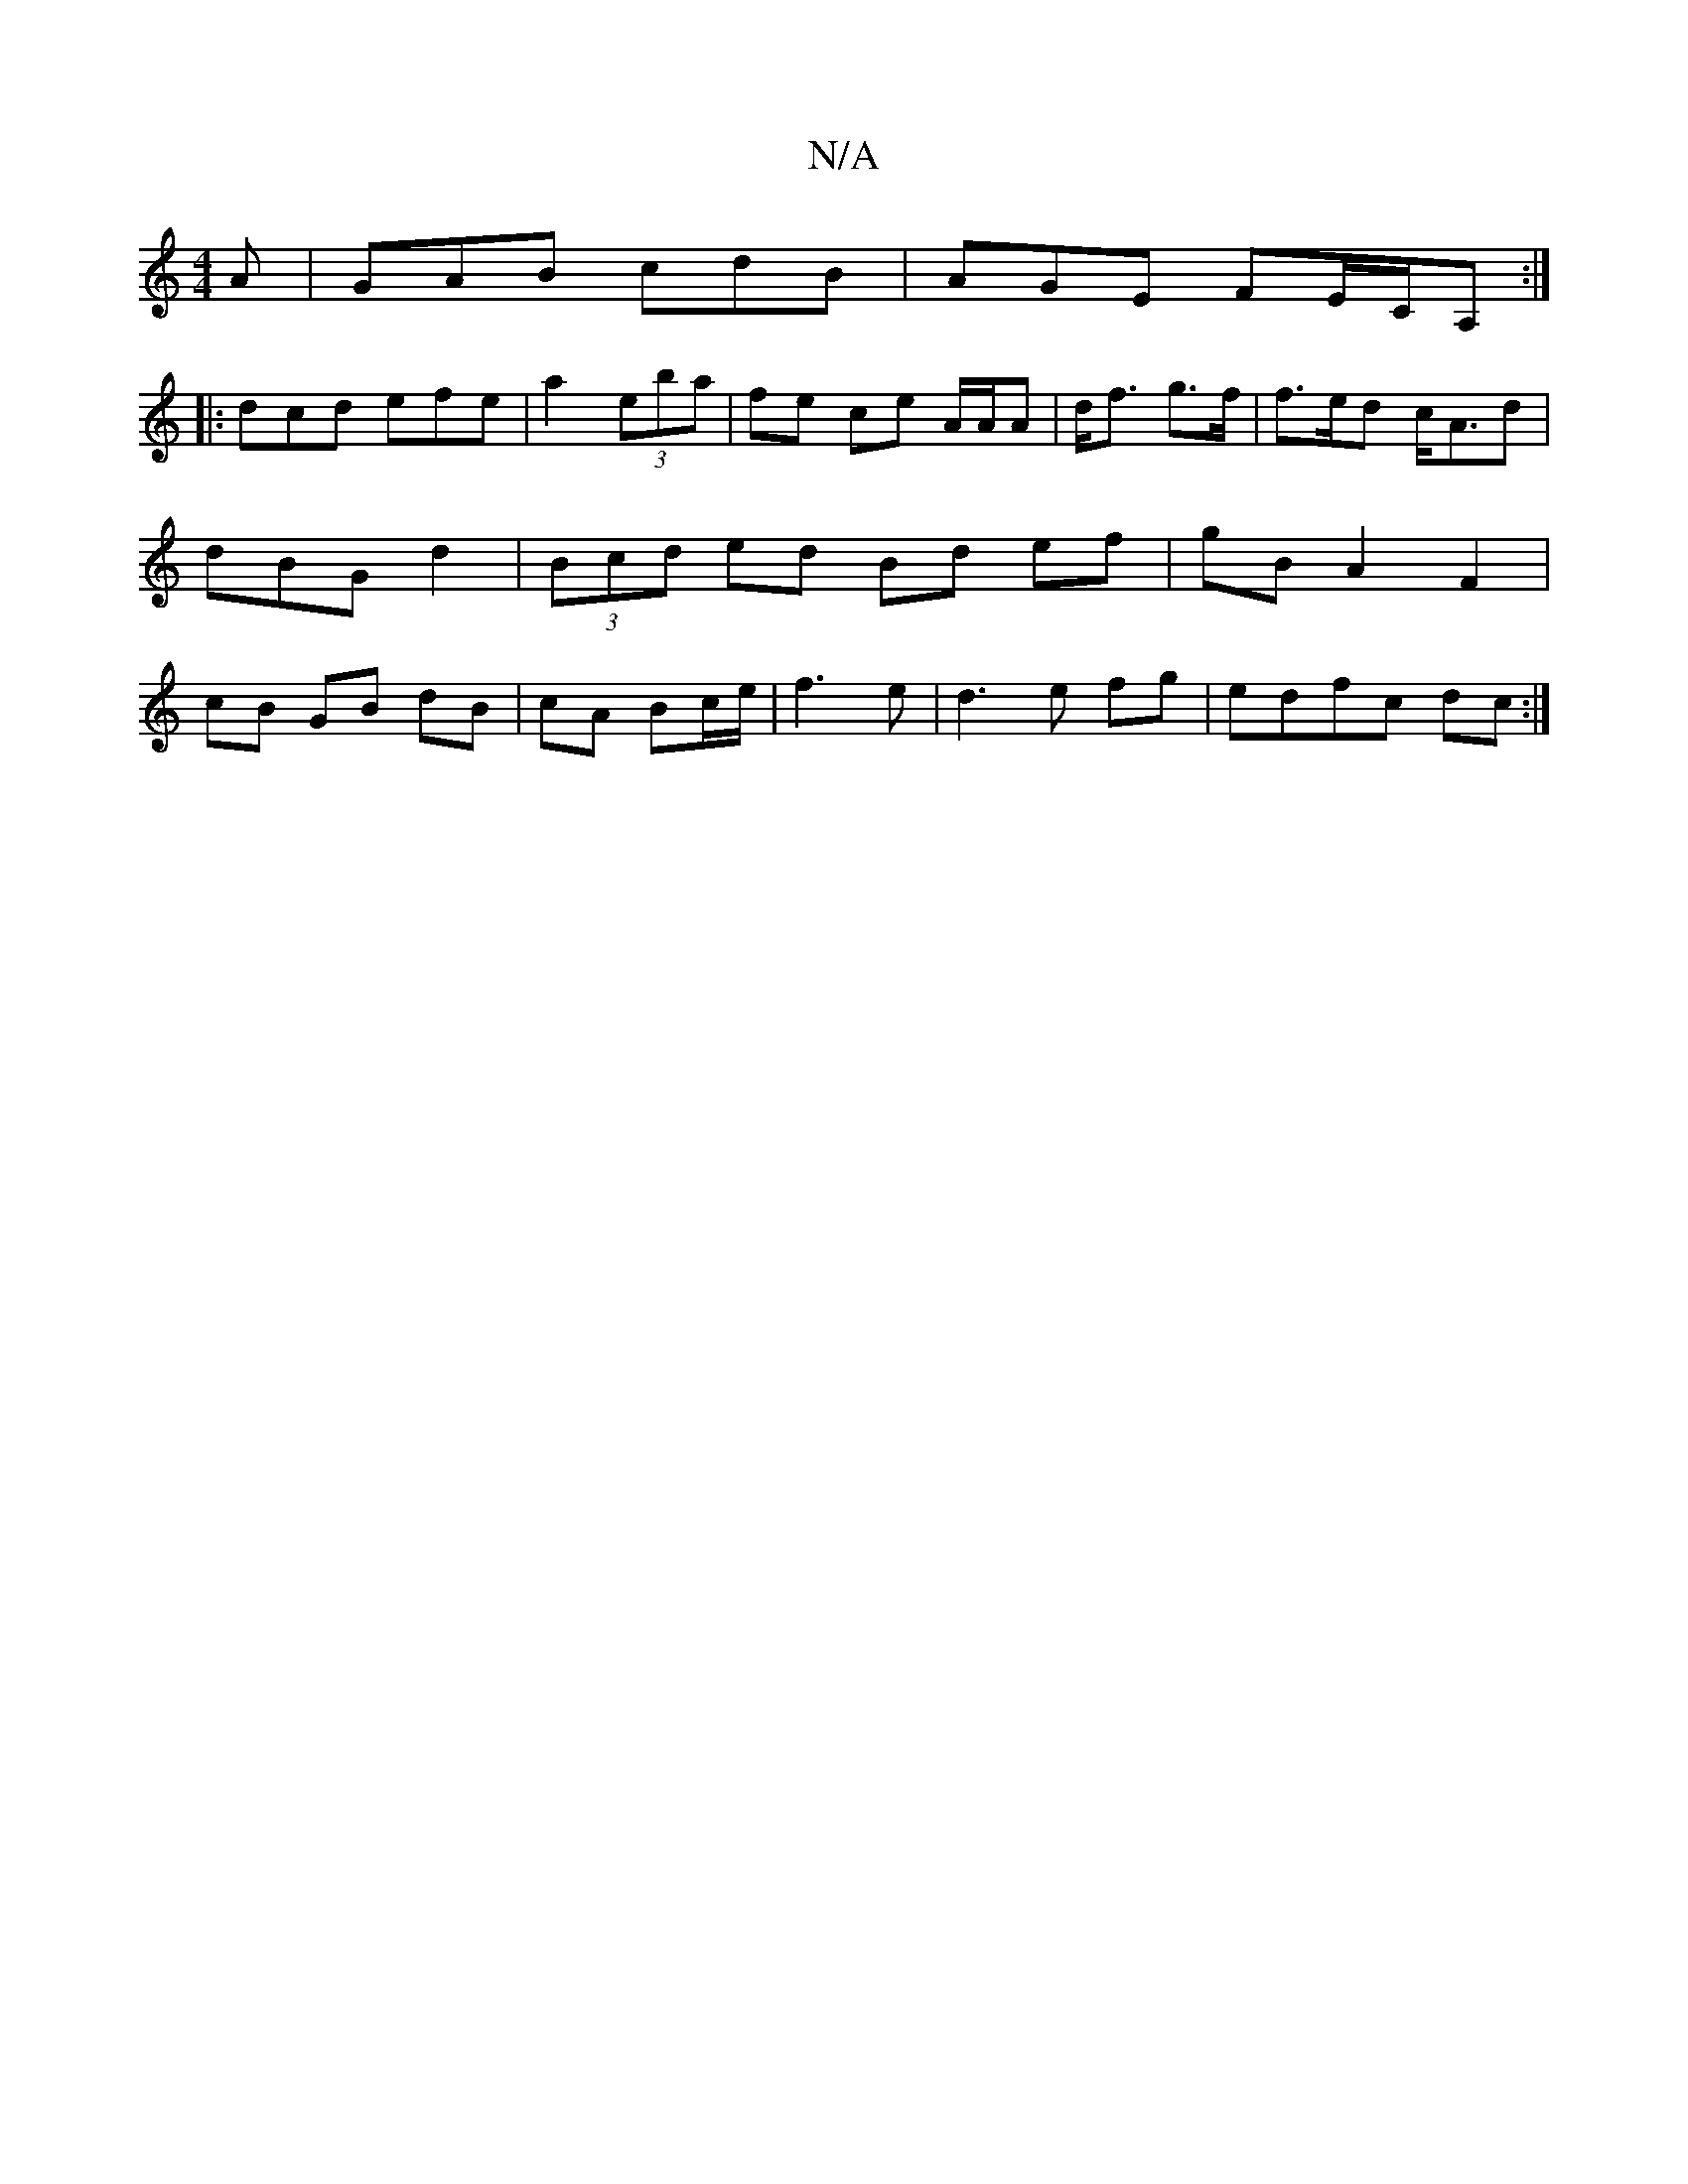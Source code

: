 X:1
T:N/A
M:4/4
R:N/A
K:Cmajor
2A | GAB cdB | AGE FE/C/A, :|
|: dcd efe |a2(3eba | fe ce A/A/A | d<f g>f | f>ed c<Ad|dBG d2|(3Bcd ed Bd ef|gB A2 F2|cB GB dB|cA Bc/e/|f3 e|d3e fg|edfc dc:|

cBA GED:|
|:gab gdB|
Age cec|| FAD cAG | E